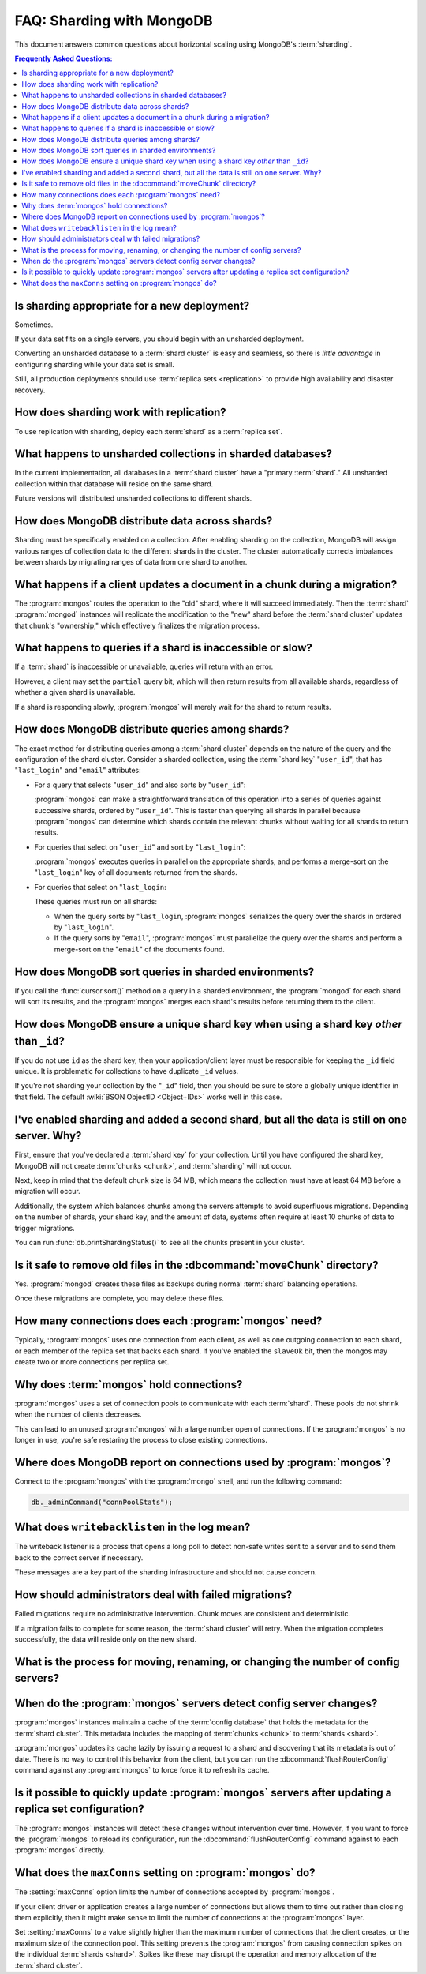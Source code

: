 ==========================
FAQ: Sharding with MongoDB
==========================

.. default-domain:: mongodb

This document answers common questions about horizontal scaling
using MongoDB's :term:`sharding`.

.. contents:: Frequently Asked Questions:
   :backlinks: none
   :local:

.. seealso:: The following FAQ documents may provide the answers to
   questions that are not addressed here:

   - :doc:`fundamentals`
   - :doc:`developers`
   - :doc:`replica-sets`
   - :wiki:`Indexing FAQ <Indexing+Advice+and+FAQ>` wiki page

Is sharding appropriate for a new deployment?
---------------------------------------------

Sometimes.

If your data set fits on a single servers, you should begin
with an unsharded deployment.

Converting an unsharded database to a :term:`shard cluster` is easy
and seamless, so there is *little advantage* in configuring sharding
while your data set is small.

Still, all production deployments should use :term:`replica sets
<replication>` to provide high availability and disaster recovery.

How does sharding work with replication?
----------------------------------------

To use replication with sharding, deploy each :term:`shard` as a
:term:`replica set`.

What happens to unsharded collections in sharded databases?
-----------------------------------------------------------

In the current implementation, all databases in a :term:`shard
cluster` have a "primary :term:`shard`." All unsharded
collection within that database will reside on the same shard.

Future versions will distributed unsharded collections to
different shards.

How does MongoDB distribute data across shards?
-----------------------------------------------

Sharding must be specifically enabled on a collection. After enabling
sharding on the collection, MongoDB will assign various ranges of
collection data to the different shards in the cluster. The cluster
automatically corrects imbalances between shards by migrating ranges
of data from one shard to another.

What happens if a client updates a document in a chunk during a migration?
--------------------------------------------------------------------------

The :program:`mongos` routes the operation to the "old" shard, where
it will succeed immediately. Then the :term:`shard` :program:`mongod`
instances will replicate the modification to the "new" shard before
the :term:`shard cluster` updates that chunk's "ownership," which
effectively finalizes the migration process.

What happens to queries if a shard is inaccessible or slow?
-----------------------------------------------------------

If a :term:`shard` is inaccessible or unavailable, queries will return
with an error.

However, a client may set the ``partial`` query bit, which will then
return results from all available shards, regardless of whether a
given shard is unavailable.

If a shard is responding slowly, :program:`mongos` will merely wait
for the shard to return results.


How does MongoDB distribute queries among shards?
-------------------------------------------------

The exact method for distributing queries among a :term:`shard
cluster` depends on the nature of the query and the configuration of
the shard cluster. Consider a sharded collection, using the
:term:`shard key` "``user_id``", that has "``last_login``" and "``email``" attributes:

- For a query that selects "``user_id``" and also sorts by "``user_id``":

  :program:`mongos` can make a straightforward translation of this
  operation into a series of queries against successive shards,
  ordered by "``user_id``".  This is faster than querying all shards in
  parallel because :program:`mongos` can determine which shards
  contain the relevant chunks without waiting for all shards to return
  results.

- For queries that select on "``user_id``" and sort by "``last_login``":

  :program:`mongos` executes queries in parallel on
  the appropriate shards, and performs a merge-sort on the "``last_login``" key
  of all documents returned from the shards.

- For queries that select on "``last_login``:

  These queries must run on all shards:

  - When the query sorts by "``last_login``, :program:`mongos` serializes the query
    over the shards in ordered by "``last_login``".

  - If the query sorts by "``email``", :program:`mongos` must parallelize
    the query over the shards and perform a merge-sort on the "``email``"
    of the documents found.

How does MongoDB sort queries in sharded environments?
------------------------------------------------------

If you call the :func:`cursor.sort()` method on a query in a sharded
environment, the :program:`mongod` for each shard will sort its
results, and the :program:`mongos` merges each shard's results before returning
them to the client.

How does MongoDB ensure a unique shard key when using a shard key *other* than ``_id``?
----------------------------------------------------------------------------------------

If you do not use ``id`` as the shard key, then your
application/client layer must be responsible for keeping the ``_id``
field unique. It is problematic for collections to have
duplicate ``_id`` values.

If you're not sharding your collection by the
"``_id``" field, then you should be sure to store a globally unique
identifier in that field. The default :wiki:`BSON ObjectID <Object+IDs>`
works well in this case.

I've enabled sharding and added a second shard, but all the data is still on one server. Why?
---------------------------------------------------------------------------------------------

First, ensure that you've declared a :term:`shard key` for your
collection. Until you have configured the shard key, MongoDB will not
create :term:`chunks <chunk>`, and :term:`sharding` will not occur.

Next, keep in mind that the default chunk size is 64 MB,
which means the collection must have at least 64 MB before a
migration will occur.

Additionally, the system which balances chunks
among the servers attempts to avoid superfluous migrations. Depending
on the number of shards, your shard key, and the amount of data, systems
often require at least 10 chunks of data to trigger migrations.

You can run :func:`db.printShardingStatus()` to see all the chunks present
in your cluster.

Is it safe to remove old files in the :dbcommand:`moveChunk` directory?
-----------------------------------------------------------------------

Yes. :program:`mongod` creates these files as backups during normal
:term:`shard` balancing operations.

Once these migrations are complete, you may delete these
files.

How many connections does each :program:`mongos` need?
------------------------------------------------------

Typically, :program:`mongos` uses one connection from each client, as
well as one outgoing connection to each shard, or each member of the
replica set that backs each shard. If you've enabled the ``slaveOk``
bit, then the mongos may create two or more connections per replica set.

Why does :term:`mongos` hold connections?
-----------------------------------------

:program:`mongos` uses a set of connection pools to communicate with
each :term:`shard`.  These pools do not shrink when the number of
clients decreases.

This can lead to an unused :program:`mongos` with a large number open
of connections. If the :program:`mongos` is no longer in use, you're
safe restaring the process to close existing connections.

Where does MongoDB report on connections used by :program:`mongos`?
-------------------------------------------------------------------

Connect to the :program:`mongos` with the :program:`mongo` shell, and
run the following command:

.. code-block:: sh

   db._adminCommand("connPoolStats");

What does ``writebacklisten`` in the log mean?
----------------------------------------------

The writeback listener is a process that opens a long poll to detect
non-safe writes sent to a server and to send them back to the correct
server if necessary.

These messages are a key part of the sharding infrastructure and should
not cause concern.

How should administrators deal with failed migrations?
------------------------------------------------------

Failed migrations require no administrative intervention. Chunk moves are
consistent and deterministic.

If a migration fails to complete for some reason, the :term:`shard
cluster` will retry. When the migration completes successfully, the
data will reside only on the new shard.

What is the process for moving, renaming, or changing the number of config servers?
-----------------------------------------------------------------------------------

.. see:: The wiki page that describes this process: ":wiki:`Changing Configuration Servers <Changing+Config+Servers>`."

When do the :program:`mongos` servers detect config server changes?
-------------------------------------------------------------------

:program:`mongos` instances maintain a cache of the :term:`config database`
that holds the metadata for the :term:`shard cluster`. This metadata
includes the mapping of :term:`chunks <chunk>` to :term:`shards <shard>`.

:program:`mongos` updates its cache lazily by issuing a request to a shard
and discovering that its metadata is out of date.
There is no way to control this behavior from the client,
but you can run the :dbcommand:`flushRouterConfig` command against any
:program:`mongos` to force force it to refresh its cache.

Is it possible to quickly update :program:`mongos` servers after updating a replica set configuration?
------------------------------------------------------------------------------------------------------

The :program:`mongos` instances will detect these changes without
intervention over time. However, if you want to force the
:program:`mongos` to reload its configuration, run the
:dbcommand:`flushRouterConfig` command against to each :program:`mongos` directly.

What does the ``maxConns`` setting on :program:`mongos` do?
-----------------------------------------------------------

The :setting:`maxConns` option limits the number of connections
accepted by :program:`mongos`.

If your client driver or application creates a large number of
connections but allows them to time out rather than closing them
explicitly, then it might make sense to limit the number of
connections at the :program:`mongos` layer.

Set :setting:`maxConns` to a value slightly higher than the
maximum number of connections that the client creates, or the maximum
size of the connection pool. This setting prevents the
:program:`mongos` from causing connection spikes on the individual
:term:`shards <shard>`. Spikes like these may disrupt the operation
and memory allocation of the :term:`shard cluster`.
